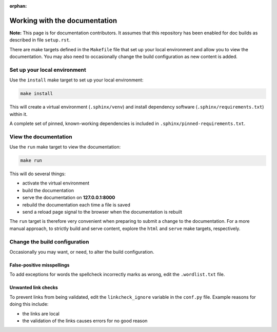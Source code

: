 :orphan:

==============================
Working with the documentation
==============================

**Note:** This page is for documentation contributors. It assumes that this
repository has been enabled for doc builds as described in file ``setup.rst``.

There are make targets defined in the ``Makefile`` file that set up your local
environment and allow you to view the documentation. You may also need to
occasionally change the build configuration as new content is added.

Set up your local environment
-----------------------------

Use the ``install`` make target to set up your local environment:

.. code-block:: none

   make install

This will create a virtual environment (``.sphinx/venv``) and install
dependency software (``.sphinx/requirements.txt``) within it.

A complete set of pinned, known-working dependencies is included in
``.sphinx/pinned-requirements.txt``.

View the documentation
----------------------

Use the ``run`` make target to view the documentation:

.. code-block:: none

   make run

This will do several things:

* activate the virtual environment
* build the documentation
* serve the documentation on **127.0.0.1:8000**
* rebuild the documentation each time a file is saved
* send a reload page signal to the browser when the documentation is rebuilt

The ``run`` target is therefore very convenient when preparing to submit a
change to the documentation. For a more manual approach, to strictly build and
serve content, explore the ``html`` and ``serve`` make targets, respectively.

Change the build configuration
------------------------------

Occasionally you may want, or need, to alter the build configuration.

False-positive misspellings
~~~~~~~~~~~~~~~~~~~~~~~~~~~

To add exceptions for words the spellcheck incorrectly marks as wrong, edit the
``.wordlist.txt`` file.

Unwanted link checks
~~~~~~~~~~~~~~~~~~~~

To prevent links from being validated, edit the ``linkcheck_ignore`` variable
in the ``conf.py`` file. Example reasons for doing this include:

* the links are local
* the validation of the links causes errors for no good reason
